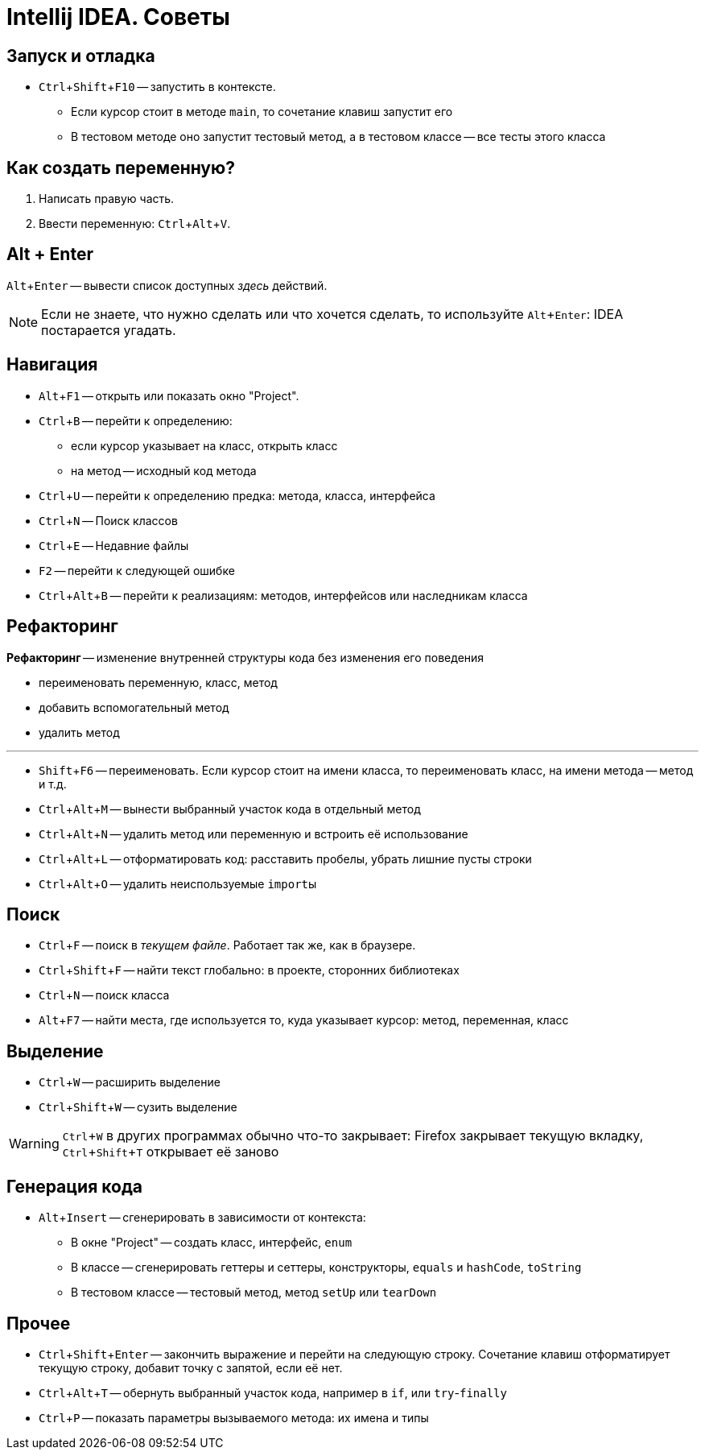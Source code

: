 :experimental:
:icons: font

= Intellij IDEA. Советы

== Запуск и отладка

* kbd:[Ctrl + Shift + F10] -- запустить в контексте.
** Если курсор стоит в методе `main`, то сочетание клавиш запустит его
** В тестовом методе оно запустит тестовый метод, а в тестовом классе -- все тесты этого класса

== Как создать переменную?

. Написать правую часть.
. Ввести переменную: kbd:[Ctrl + Alt + V].

== Alt + Enter

kbd:[Alt + Enter] -- вывести список доступных _здесь_ действий.

[NOTE]
====
Если не знаете, что нужно сделать или что хочется сделать, то используйте kbd:[Alt + Enter]: IDEA постарается угадать.
====
== Навигация

* kbd:[Alt + F1] -- открыть или показать окно "Project".
* kbd:[Ctrl + B] -- перейти к определению:
** если курсор указывает на класс, открыть класс
** на метод -- исходный код метода
* kbd:[Ctrl + U] -- перейти к определению предка: метода, класса, интерфейса
* kbd:[Ctrl + N] -- Поиск классов
* kbd:[Ctrl + E] -- Недавние файлы
* kbd:[F2] -- перейти к следующей ошибке
* kbd:[Ctrl + Alt + B] -- перейти к реализациям: методов, интерфейсов или наследникам класса

== Рефакторинг

*Рефакторинг* -- изменение внутренней структуры кода без изменения его поведения

* переименовать переменную, класс, метод
* добавить вспомогательный метод
* удалить метод

'''

* kbd:[Shift + F6] -- переименовать.
Если курсор стоит на имени класса, то переименовать класс, на имени метода -- метод и т.д.
* kbd:[Ctrl + Alt + M] -- вынести выбранный участок кода в отдельный метод
* kbd:[Ctrl + Alt + N] -- удалить метод или переменную и встроить её использование
* kbd:[Ctrl + Alt + L] -- отформатировать код: расставить пробелы, убрать лишние пусты строки
* kbd:[Ctrl + Alt + O] -- удалить неиспользуемые ``import``ы

== Поиск

* kbd:[Ctrl + F] -- поиск в _текущем файле_.
Работает так же, как в браузере.
* kbd:[Ctrl + Shift + F] -- найти текст глобально: в проекте, сторонних библиотеках
* kbd:[Ctrl + N] -- поиск класса
* kbd:[Alt + F7] -- найти места, где используется то, куда указывает курсор: метод, переменная, класс

== Выделение

* kbd:[Ctrl + W] -- расширить выделение
* kbd:[Ctrl + Shift + W] -- сузить выделение

WARNING: kbd:[Ctrl + W] в других программах обычно что-то закрывает: Firefox закрывает текущую вкладку, kbd:[Ctrl + Shift + T] открывает её заново

== Генерация кода

* kbd:[Alt + Insert] -- сгенерировать в зависимости от контекста:
** В окне "Project" -- создать класс, интерфейс, `enum`
** В классе -- сгенерировать геттеры и сеттеры, конструкторы, `equals` и `hashCode`, `toString`
** В тестовом классе -- тестовый метод, метод `setUp` или `tearDown`

== Прочее

* kbd:[Ctrl + Shift + Enter] -- закончить выражение и перейти на следующую строку.
Сочетание клавиш отформатирует текущую строку, добавит точку с запятой, если её нет.
* kbd:[Ctrl + Alt + T] -- обернуть выбранный участок кода, например в `if`, или `try`-`finally`
* kbd:[Ctrl + P] -- показать параметры вызываемого метода: их имена и типы
